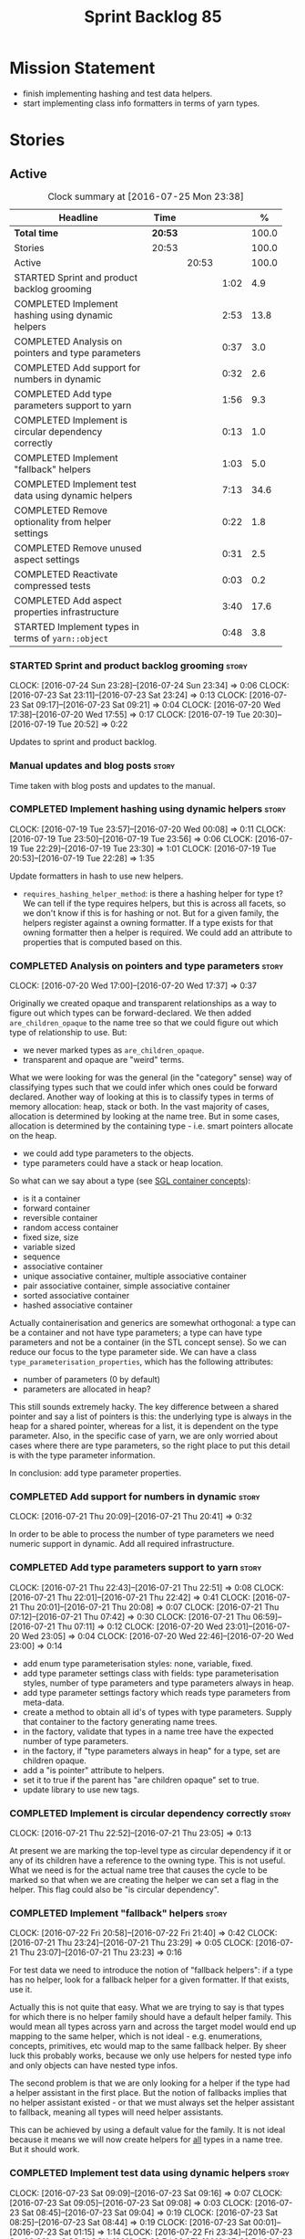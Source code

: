 #+title: Sprint Backlog 85
#+options: date:nil toc:nil author:nil num:nil
#+todo: STARTED | COMPLETED CANCELLED POSTPONED
#+tags: { story(s) epic(e) }

* Mission Statement

- finish implementing hashing and test data helpers.
- start implementing class info formatters in terms of yarn types.

* Stories

** Active

#+begin: clocktable :maxlevel 3 :scope subtree :indent nil :emphasize nil :scope file :narrow 75 :formula %
#+CAPTION: Clock summary at [2016-07-25 Mon 23:38]
| <75>                                                                        |         |       |      |       |
| Headline                                                                    | Time    |       |      |     % |
|-----------------------------------------------------------------------------+---------+-------+------+-------|
| *Total time*                                                                | *20:53* |       |      | 100.0 |
|-----------------------------------------------------------------------------+---------+-------+------+-------|
| Stories                                                                     | 20:53   |       |      | 100.0 |
| Active                                                                      |         | 20:53 |      | 100.0 |
| STARTED Sprint and product backlog grooming                                 |         |       | 1:02 |   4.9 |
| COMPLETED Implement hashing using dynamic helpers                           |         |       | 2:53 |  13.8 |
| COMPLETED Analysis on pointers and type parameters                          |         |       | 0:37 |   3.0 |
| COMPLETED Add support for numbers in dynamic                                |         |       | 0:32 |   2.6 |
| COMPLETED Add type parameters support to yarn                               |         |       | 1:56 |   9.3 |
| COMPLETED Implement is circular dependency correctly                        |         |       | 0:13 |   1.0 |
| COMPLETED Implement "fallback" helpers                                      |         |       | 1:03 |   5.0 |
| COMPLETED Implement test data using dynamic helpers                         |         |       | 7:13 |  34.6 |
| COMPLETED Remove optionality from helper settings                           |         |       | 0:22 |   1.8 |
| COMPLETED Remove unused aspect settings                                     |         |       | 0:31 |   2.5 |
| COMPLETED Reactivate compressed tests                                       |         |       | 0:03 |   0.2 |
| COMPLETED Add aspect properties infrastructure                              |         |       | 3:40 |  17.6 |
| STARTED Implement types in terms of =yarn::object=                          |         |       | 0:48 |   3.8 |
#+TBLFM: $5='(org-clock-time% @3$2 $2..$4);%.1f
#+end:

*** STARTED Sprint and product backlog grooming                       :story:
    CLOCK: [2016-07-24 Sun 23:28]--[2016-07-24 Sun 23:34] =>  0:06
    CLOCK: [2016-07-23 Sat 23:11]--[2016-07-23 Sat 23:24] =>  0:13
    CLOCK: [2016-07-23 Sat 09:17]--[2016-07-23 Sat 09:21] =>  0:04
    CLOCK: [2016-07-20 Wed 17:38]--[2016-07-20 Wed 17:55] =>  0:17
    CLOCK: [2016-07-19 Tue 20:30]--[2016-07-19 Tue 20:52] =>  0:22

Updates to sprint and product backlog.

*** Manual updates and blog posts                                     :story:

Time taken with blog posts and updates to the manual.

*** COMPLETED Implement hashing using dynamic helpers                 :story:
    CLOSED: [2016-07-20 Wed 00:08]
    CLOCK: [2016-07-19 Tue 23:57]--[2016-07-20 Wed 00:08] =>  0:11
    CLOCK: [2016-07-19 Tue 23:50]--[2016-07-19 Tue 23:56] =>  0:06
    CLOCK: [2016-07-19 Tue 22:29]--[2016-07-19 Tue 23:30] =>  1:01
    CLOCK: [2016-07-19 Tue 20:53]--[2016-07-19 Tue 22:28] =>  1:35

Update formatters in hash to use new helpers.

- =requires_hashing_helper_method=: is there a hashing helper for type
  t? We can tell if the type requires helpers, but this is across all
  facets, so we don't know if this is for hashing or not. But for a
  given family, the helpers register against a owning formatter. If a
  type exists for that owning formatter then a helper is required. We
  could add an attribute to properties that is computed based on this.

*** COMPLETED Analysis on pointers and type parameters                :story:
    CLOSED: [2016-07-20 Wed 17:37]
    CLOCK: [2016-07-20 Wed 17:00]--[2016-07-20 Wed 17:37] =>  0:37

Originally we created opaque and transparent relationships as a way to
figure out which types can be forward-declared. We then added
=are_children_opaque= to the name tree so that we could figure out
which type of relationship to use. But:

- we never marked types as =are_children_opaque=.
- transparent and opaque are "weird" terms.

What we were looking for was the general (in the "category" sense) way
of classifying types such that we could infer which ones could be
forward declared. Another way of looking at this is to classify types
in terms of memory allocation: heap, stack or both. In the vast
majority of cases, allocation is determined by looking at the name
tree. But in some cases, allocation is determined by the containing
type - i.e. smart pointers allocate on the heap.

- we could add type parameters to the objects.
- type parameters could have a stack or heap location.

So what can we say about a type (see [[https://www.sgi.com/tech/stl/table_of_contents.html][SGL container concepts]]):

- is it a container
- forward container
- reversible container
- random access container
- fixed size, size
- variable sized
- sequence
- associative container
- unique associative container, multiple associative container
- pair associative container, simple associative container
- sorted associative container
- hashed associative container

Actually containerisation and generics are somewhat orthogonal: a type
can be a container and not have type parameters; a type can have type
parameters and not be a container (in the STL concept sense). So we
can reduce our focus to the type parameter side. We can have a class
=type_parameterisation_properties=, which has the following
attributes:

- number of parameters (0 by default)
- parameters are allocated in heap?

This still sounds extremely hacky. The key difference between a shared
pointer and say a list of pointers is this: the underlying type is
always in the heap for a shared pointer, whereas for a list, it is
dependent on the type parameter. Also, in the specific case of yarn,
we are only worried about cases where there are type parameters, so
the right place to put this detail is with the type parameter
information.

In conclusion: add type parameter properties.

*** COMPLETED Add support for numbers in dynamic                      :story:
    CLOSED: [2016-07-21 Thu 20:32]
    CLOCK: [2016-07-21 Thu 20:09]--[2016-07-21 Thu 20:41] =>  0:32

In order to be able to process the number of type parameters we need
numeric support in dynamic. Add all required infrastructure.

*** COMPLETED Add type parameters support to yarn                     :story:
    CLOSED: [2016-07-21 Thu 22:51]
    CLOCK: [2016-07-21 Thu 22:43]--[2016-07-21 Thu 22:51] =>  0:08
    CLOCK: [2016-07-21 Thu 22:01]--[2016-07-21 Thu 22:42] =>  0:41
    CLOCK: [2016-07-21 Thu 20:01]--[2016-07-21 Thu 20:08] =>  0:07
    CLOCK: [2016-07-21 Thu 07:12]--[2016-07-21 Thu 07:42] =>  0:30
    CLOCK: [2016-07-21 Thu 06:59]--[2016-07-21 Thu 07:11] =>  0:12
    CLOCK: [2016-07-20 Wed 23:01]--[2016-07-20 Wed 23:05] =>  0:04
    CLOCK: [2016-07-20 Wed 22:46]--[2016-07-20 Wed 23:00] =>  0:14

- add enum type parameterisation styles: none, variable, fixed.
- add type parameter settings class with fields: type parameterisation
  styles, number of type parameters and type parameters always in
  heap.
- add type parameter settings factory which reads type parameters from
  meta-data.
- create a method to obtain all id's of types with type
  parameters. Supply that container to the factory generating name
  trees.
- in the factory, validate that types in a name tree have the expected
  number of type parameters.
- in the factory, if "type parameters always in heap" for a type, set
  are children opaque.
- add a "is pointer" attribute to helpers.
- set it to true if the parent has "are children opaque" set to true.
- update library to use new tags.

*** COMPLETED Implement is circular dependency correctly              :story:
    CLOSED: [2016-07-21 Thu 23:05]
    CLOCK: [2016-07-21 Thu 22:52]--[2016-07-21 Thu 23:05] =>  0:13

At present we are marking the top-level type as circular dependency if
it or any of its children have a reference to the owning type. This is
not useful. What we need is for the actual name tree that causes the
cycle to be marked so that when we are creating the helper we can set
a flag in the helper. This flag could also be "is circular
dependency".

*** COMPLETED Implement "fallback" helpers                            :story:
    CLOSED: [2016-07-22 Fri 21:43]
    CLOCK: [2016-07-22 Fri 20:58]--[2016-07-22 Fri 21:40] =>  0:42
    CLOCK: [2016-07-21 Thu 23:24]--[2016-07-21 Thu 23:29] =>  0:05
    CLOCK: [2016-07-21 Thu 23:07]--[2016-07-21 Thu 23:23] =>  0:16

For test data we need to introduce the notion of "fallback helpers":
if a type has no helper, look for a fallback helper for a given
formatter. If that exists, use it.

Actually this is not quite that easy. What we are trying to say is
that types for which there is no helper family should have a default
helper family. This would mean all types across yarn and across the
target model would end up mapping to the same helper, which is not
ideal - e.g. enumerations, concepts, primitives, etc would map to the
same fallback helper. By sheer luck this probably works, because we
only use helpers for nested type info and only objects can have nested
type infos.

The second problem is that we are only looking for a helper if the
type had a helper assistant in the first place. But the notion of
fallbacks implies that no helper assistant existed - or that we must
always set the helper assistant to fallback, meaning all types will
need helper assistants.

This can be achieved by using a default value for the family. It is
not ideal because it means we will now create helpers for _all_ types
in a name tree. But it should work.

*** COMPLETED Implement test data using dynamic helpers               :story:
    CLOSED: [2016-07-23 Sat 09:16]
    CLOCK: [2016-07-23 Sat 09:09]--[2016-07-23 Sat 09:16] =>  0:07
    CLOCK: [2016-07-23 Sat 09:05]--[2016-07-23 Sat 09:08] =>  0:03
    CLOCK: [2016-07-23 Sat 08:45]--[2016-07-23 Sat 09:04] =>  0:19
    CLOCK: [2016-07-23 Sat 08:25]--[2016-07-23 Sat 08:44] =>  0:19
    CLOCK: [2016-07-23 Sat 00:01]--[2016-07-23 Sat 01:15] =>  1:14
    CLOCK: [2016-07-22 Fri 23:34]--[2016-07-23 Sat 00:00] =>  0:26
    CLOCK: [2016-07-22 Fri 22:07]--[2016-07-22 Fri 23:33] =>  1:26
    CLOCK: [2016-07-22 Fri 21:43]--[2016-07-22 Fri 22:06] =>  0:23
    CLOCK: [2016-07-20 Wed 22:31]--[2016-07-20 Wed 22:44] =>  0:13
    CLOCK: [2016-07-20 Wed 21:57]--[2016-07-20 Wed 22:30] =>  0:33
    CLOCK: [2016-07-20 Wed 21:41]--[2016-07-20 Wed 21:56] =>  0:15
    CLOCK: [2016-07-20 Wed 19:10]--[2016-07-20 Wed 19:14] =>  0:04
    CLOCK: [2016-07-20 Wed 18:40]--[2016-07-20 Wed 19:09] =>  0:29
    CLOCK: [2016-07-20 Wed 18:14]--[2016-07-20 Wed 18:21] =>  0:07
    CLOCK: [2016-07-20 Wed 17:56]--[2016-07-20 Wed 18:13] =>  0:17
    CLOCK: [2016-07-20 Wed 15:50]--[2016-07-20 Wed 16:20] =>  0:30
    CLOCK: [2016-07-20 Wed 13:41]--[2016-07-20 Wed 14:09] =>  0:28

Update formatters in test data to use new helpers.

- for test data we need to introduce the notion of "fallback
  helpers". If a type has no helper, look for a fallback helper for a
  given formatter. If that exists, use it.
- for composite types: detect composition when creating the name trees
  in yarn. Mark the type as composite. Actually, composite is the
  wrong name. We should call it "recursive type" (a type defined in
  terms of itself).
- we need to detect types that are contained in pointers so that we
  generate the helpers accordingly.
- for pointers we already have =are_children_opaque=. We just need to
  populate this correctly.
- we can merge composite with domain, we just need a flag "generate
  with default values" or "generate with values". The nested type info
  could record type recursion at the point where it happens.
- rename int, char, bool.
- for whatever reason =dogen::test_models::boost_model::pkg1::class_c=
  is not coming out for test data. We can clearly see in the logs that
  the helper has been setup correctly but no output comes out.

*** COMPLETED Create a settings class for the "requires" settings     :story:
    CLOSED: [2016-07-23 Sat 23:14]

*Rationale*: done as part of aspect properties work.

We need to populate these in a settings workflow of some kind.

*** COMPLETED Remove optionality from helper settings                 :story:
    CLOSED: [2016-07-24 Sun 23:03]
    CLOCK: [2016-07-24 Sun 22:40]--[2016-07-24 Sun 23:02] =>  0:22

When we implemented fallback / default settings, it ceased to make
sense to have optionality on helper settings; we are now always
providing some kind of helpers. Remove all of the optionality we left
behind.

*** COMPLETED Remove unused aspect settings                           :story:
    CLOSED: [2016-07-25 Mon 21:57]
    CLOCK: [2016-07-25 Mon 21:26]--[2016-07-25 Mon 21:57] =>  0:31

We don't really have strong use cases for these:

- =disable_complete_constructor=
- =disable_xml_serialization=

We can always add them if required in the future, but at present they
are adding additional complexity for no obvious gain.

Removed with commit 709429a.

*** COMPLETED Reactivate compressed tests                             :story:
    CLOSED: [2016-07-25 Mon 22:01]
    CLOCK: [2016-07-25 Mon 21:58]--[2016-07-25 Mon 22:01] =>  0:03

We disabled the compressed model tests at some point in the past. Not
quite sure why. Reactivate it.

*** COMPLETED Add aspect properties infrastructure                    :story:
    CLOSED: [2016-07-25 Mon 23:37]
    CLOCK: [2016-07-25 Mon 22:55]--[2016-07-25 Mon 23:37] =>  0:42
    CLOCK: [2016-07-25 Mon 22:29]--[2016-07-25 Mon 22:54] =>  0:25
    CLOCK: [2016-07-25 Mon 22:19]--[2016-07-25 Mon 22:28] =>  0:09
    CLOCK: [2016-07-25 Mon 22:02]--[2016-07-25 Mon 22:18] =>  0:16
    CLOCK: [2016-07-25 Mon 21:08]--[2016-07-25 Mon 21:25] =>  0:17
    CLOCK: [2016-07-24 Sun 23:04]--[2016-07-24 Sun 23:27] =>  0:23
    CLOCK: [2016-07-24 Sun 22:30]--[2016-07-24 Sun 22:40] =>  0:10
    CLOCK: [2016-07-23 Sat 23:50]--[2016-07-24 Sun 00:24] =>  0:34
    CLOCK: [2016-07-23 Sat 22:59]--[2016-07-23 Sat 23:10] =>  0:11
    CLOCK: [2016-07-23 Sat 22:20]--[2016-07-23 Sat 22:53] =>  0:33

- we need to add missing aspect settings to existing settings classes,
  with fields etc. We also need to mark types accordingly.
- create aspect property classes to handle post processing of
  settings. This only requires looking at direct descendants as per
  [[https://github.com/DomainDrivenConsulting/dogen/blob/master/doc/agile/sprint_backlog_66.org#analyse-the-correct-way-of-implementing-the-formattables-workflow][prior analysis]] on sprint 66, with the exception of stream
  manipulators.
- add aspect properties to element properties.
- add accessors to assistant.
- problem: we were lazy and tried to merge two different forms of
  aspect settings into one class: those that are merely optional, and
  belong to the element we want to format (disabble complete
  constructor, xml serialisation, etc); and those that belong to the
  helper types (requires manual move constructor, etc). The problem is
  this won't work since we will not have element settings for all
  these types. We actually need two classes to represent this data.
- another way to look at this is: do we really need all of these
  features? we could probably get away with always generating XML
  support and complete constructors. If there is a requirement, we can
  revisit.

*** STARTED Implement types in terms of =yarn::object=                :story:
    CLOCK: [2016-07-23 Sat 21:55]--[2016-07-23 Sat 22:19] =>  0:24
    CLOCK: [2016-07-23 Sat 21:47]--[2016-07-23 Sat 21:54] =>  0:07
    CLOCK: [2016-07-23 Sat 15:10]--[2016-07-23 Sat 15:27] =>  0:17

Time to have a go at moving the type's class templates to yarn types.

- we need to enable some side-by-side infrastructure so we can
  refactor the class info formatters one at the time, without breaking
  the existing code generation. Create a set of classes
  =new_class_formatter= for the new code.

*** Consider renaming settings to annotations                         :story:

Whilst its pretty clear now that settings are a strongly-typed
representation of the meta-data and properties are the post-processed
version, the names "settings" and "properties" still sound far too
similar. It would be nicer to have something more meta-data-like for
settings such as annotations. Read up the past discussions on
naming. One possible reason not to use annotations was because we used
it already in the formatters model. Perhaps that could be renamed to
something else, freeing up the name?

*** Consider creating a single top-level settings class               :story:

Since settings are nothing but meta-data, we should be able to read
them all in one go. Further: we should be able to compute up front the
inputs (root object, all other objects; sliced from the model) and the
size of the outputs (vector of settings). It would be a totally
parallelisable task. This also means we only need a single repository
by id for all settings.

This repository is then the input for the property workflow. Because
properties follow a dependency graph, we would still need to compute
them in some kind of order.

Actually, this is not entirely true: for all elements in the target
model we will have a single top-level class with all settings (or
almost all, since some settings only make sense to the root object
such as directory settings). However, for the reference models we will
have less settings. We should probably do some taxonomy work here and
try to figure out what categories of settings we have.

*** Run tests that are passing on windows                             :story:

At present we have a release build on windows but we are not running
any tests. This is because some of the tests are failing at the
moment. We should run all test suites that are green to ensure we
don't regress without noticing.

*** Add "namespaces" to name                                          :story:

Name should have a flat class with all namespaces in yarn, instead of
generating it on every formatter.

*** =always_in_heap= is not a very good name                          :story:

What the name is trying to say is: I have a type parameter and that
type parameter is always allocated in the heap. But it does not quite
convey that at all - it seems like the type itself is always in heap
the way we use it in resolver.

*** Model should contain set of primitive id's                        :story:

We are computing the set of all primitive id's in quilt but this
should really be part of yarn.

*** Check generation type before dispatching element                  :story:

At present we are doing this check in =visit=:

:     if (o.generation_type() == yarn::generation_types::no_generation)
:        return;

If we did it before the =visit= call we'd save the cost of
dispatching.

*** Add test with smart pointer in base class                         :story:

At present we have the following helper formatters registered against
SmartPointer:

:      {
:        "quilt.cpp.types.class_implementation_formatter": [
:          "<quilt.cpp.types><smart_pointer_helper>",
:          "<quilt.cpp.io><smart_pointer_helper>"
:        ]
:      }

This should have caused something to break. It didn't because we don't
seem to have a test case with a smart pointer on the base class. This
raises the interesting point: do we ever need more than one helper for
a given family and a given file formatter? If so, we should change it
from a list to a single shared pointer.

Interestingly, for AssociativeContainer we have:

:    "AssociativeContainer": [
:      {
:        "quilt.cpp.types.class_implementation_formatter": [
:          "<quilt.cpp.io><associative_container_helper>"
:        ]
:      },
:      {
:        "quilt.cpp.io.class_implementation_formatter": [
:          "<quilt.cpp.io><associative_container_helper>"
:        ]
:      },

*** Update types formatters to use =yarn::object=                      :epic:

Replace class info in types formatters with yarn's object.

*** Clean-up helper terminology                                       :story:

The name "helper" was never really thought out. It makes little
sense - anything can be a helper. In addition, we have helpers that do
not behave in the same manner (inserter vs every other helper). We
need to come up with a good vocabulary around this.

- static aspects: those that are baked in to the file formatter.
- dynamic aspects: those that are inserted in to the file formatter at
  run time.
- type-dependent dynamic aspects: those that are connected to the
  types used in the file formatter.

*** Dump container of files in formatter workflow                     :story:

At present we are polluting the log file with lots of entries for each
file name in formatter's workflow. Ideally we want a single entry with
a container of file names. The problem is, if we dump the entire
container we will also get the file contents. But if we create a
temporary container we will have to pay the cost even though log level
may not be enabled.

*** Type-bound helpers and generic helpers                            :story:

Not all helpers are bound to a type. We have the case of inserter
helper in io which is used by main formatters directly. We need to
make this distinction in the manual.

*** Check which properties need to loop through the entire model      :story:

In certain cases such as helpers we probably don't need to go through
all types; only the target types matter. Ensure we are not processing
other types for no reason.

*** Add validation for helper families                                :story:

At present we are checking that the name tree has the expected number
of type arguments:

:    const auto children(t.children());
:    if (children.size() != 1) {
:        BOOST_LOG_SEV(lg, error) << invalid_smart_pointer;
:        BOOST_THROW_EXCEPTION(formatting_error(invalid_smart_pointer));
:    }
:    smart_pointer_helper_stitch(fa, t);

In the future with dynamic helpers we will remove these checks. In
order to implement them we need to declare the type families up front
in a JSON file, with a name and number of type arguments. When
constructing the type helpers, we can check the name tree to make sure
the number of type arguments is correct.

This can be done as a helper setting (number of type arguments?).

Actually this is a core yarn property. So:

- add number of type arguments to object;
- read this as a dynamic field;
- during validation, check that all name trees that instantiate this
  object have the expected number of type arguments.
- in order to cope with cases such as variant we also need some kind
  of enum, e.g. type parameterisation: none, variable, fixed. if
  fixed, then number of type parameters must be non-zero.

*** Remove =requires_explicit_call= and =function_name=               :story:

Check to see if we are using the following helper properties:

- =requires_explicit_call=
- =function_name=

If not, remove them.

*** Update assistant to use new helper information                    :story:

Once all the pieces are in place, the assistant can then use the
element properties to find out which helpers are required for each
type; call those helpers and populate the file with the generate
code. We can remove all previous helper support.

*** Implement formattables in terms of yarn types                     :epic:

At present formattables are just a shadow copy of yarn types plus
additional =cpp= specific types. In practice:

- for the types that are shadow copies, we could have helper utilities
  that do the translation on the fly (e.g. for names).
- for additional information which cannot be translated, we could have
  containers indexed by qualified name and query those just before we
  call the transformer. This is the case with formatter properties. We
  need something similar to house "type properties" such as
  =requires_stream_manipulators=. These could be moved into aspect
  settings.
- for types that do not exist in yarn, we could inherit from element;
  this is the case for registrar, forward declarations, cmakelists and
  odb options. Note that with this we are now saying that element
  space contains anything which can be modeled, regardless of if they
  are part of the programming language type system, or build system,
  etc. This is not ideal, but its not a problem just yet. We could
  update the factory to generate these types and then take a copy of
  the model and inject them in it.

*** Remove nested type info                                           :story:

Once all of the infrastructure is in place, we should not need this
class any more. Remove code from transformer and remove object types
and anything else that was used to dispatch based on type.

*** Initialise formatters in the formatter's translation unit         :story:

At present we are initialising the formatters in each of the facet
initialisers. However, it makes more sense to initialise them on the
translation unit for each formatter. This will also make life easier
when we move to a mustache world where there may not be a formatter
header file at all.

** Deprecated

*** CANCELLED Write next interesting instalment in blog               :story:
    CLOSED: [2016-07-12 Tue 17:33]

*Rationale*: Not much of a point of having "interesting" related
stories in backlog.

We have a number of links backlogged and we need to offload them in an
"interesting..." post.
*** CANCELLED Create a ebook and dead-tree book for the manual        :story:
    CLOSED: [2016-07-12 Tue 18:07]

*Rationale*: this story does not add any value. We need to write the
manual and then worry about this.

We should probably start by creating a simple ebook first and then
explore the dead-tree options such as [[http://www.lulu.com][Lulu]]. We should also see what
Luigi did for [[https://leanpub.com/implementingquantlib/][QuantLib]].
